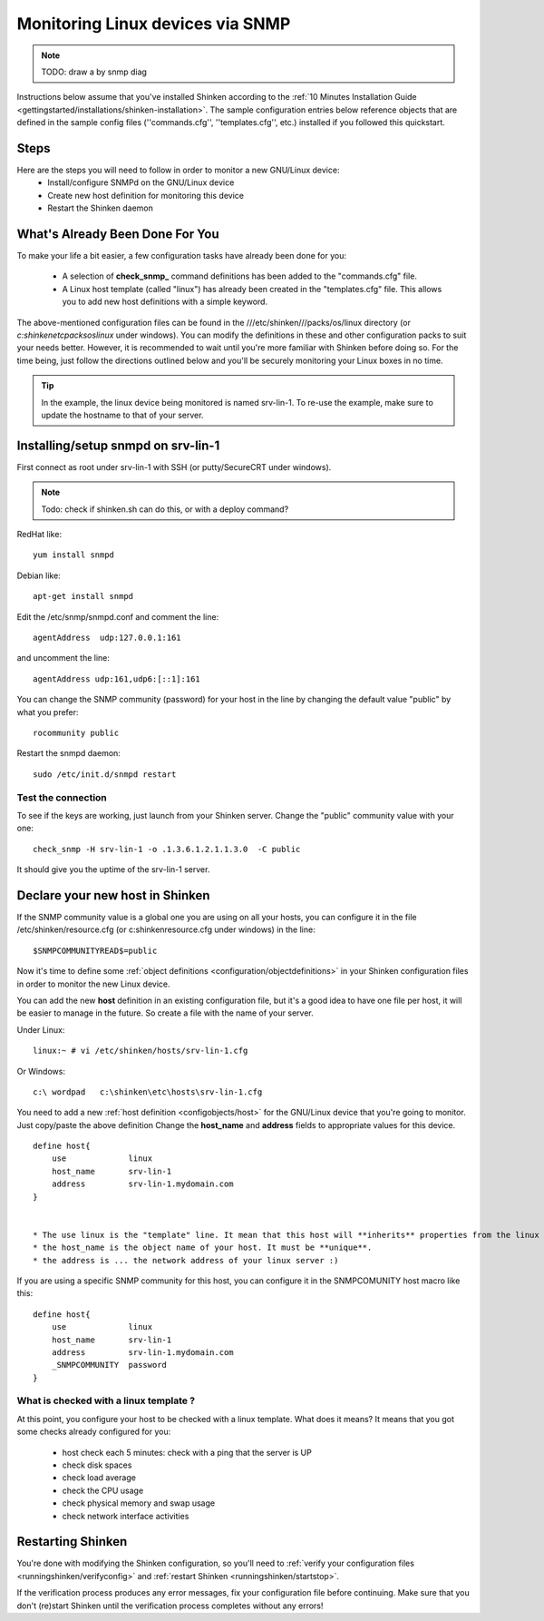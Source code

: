 .. _monitoring/monitoring-a-linux-via-snmp:

=================================
Monitoring Linux devices via SNMP 
=================================

.. note::  TODO: draw a by snmp diag

Instructions below assume that you've installed Shinken according to the :ref:`10 Minutes Installation Guide <gettingstarted/installations/shinken-installation>`. The sample configuration entries below reference objects that are defined in the sample config files (''commands.cfg'', ''templates.cfg'', etc.) installed if you followed this quickstart.


Steps 
======

Here are the steps you will need to follow in order to monitor a new GNU/Linux device:
  - Install/configure SNMPd on the GNU/Linux device
  - Create new host definition for monitoring this device
  - Restart the Shinken daemon


What's Already Been Done For You 
=================================

To make your life a bit easier, a few configuration tasks have already been done for you:

  * A selection of **check_snmp_** command definitions has been added to the "commands.cfg" file.
  * A Linux host template (called "linux") has already been created in the "templates.cfg" file. This allows you to add new host definitions with a simple keyword.

The above-mentioned configuration files can be found in the ///etc/shinken///packs/os/linux directory (or *c:\shinken\etc\packs\os\linux* under windows). You can modify the definitions in these and other configuration packs to suit your needs better. However, it is recommended to wait until you're more familiar with Shinken before doing so. For the time being, just follow the directions outlined below and you'll be securely monitoring your Linux boxes in no time.

.. tip::  In the example, the linux device being monitored is named srv-lin-1. To re-use the example, make sure to update the hostname to that of your server.


Installing/setup snmpd on srv-lin-1 
====================================

First connect as root under srv-lin-1 with SSH (or putty/SecureCRT under windows).

.. note::  Todo: check if shinken.sh can do this, or with a deploy command?

RedHat like:
  
::
  
   yum install snmpd
  
Debian like:
  
::
  
   apt-get install snmpd
  
  
Edit the /etc/snmp/snmpd.conf and comment the line:
  
::
  
  agentAddress  udp:127.0.0.1:161

and uncomment the line:
  
::
  
  agentAddress udp:161,udp6:[::1]:161

You can change the SNMP community (password) for your host in the line by changing the default value "public" by what you prefer:
  
::
  
  rocommunity public


Restart the snmpd daemon:
  
::
  
  sudo /etc/init.d/snmpd restart


Test the connection 
--------------------

To see if the keys are working, just launch from your Shinken server. Change the "public" community value with your one:
  
::

   check_snmp -H srv-lin-1 -o .1.3.6.1.2.1.1.3.0  -C public
  
It should give you the uptime of the srv-lin-1 server.


Declare your new host in Shinken 
=================================

If the SNMP community value is a global one you are using on all your hosts, you can configure it in the file /etc/shinken/resource.cfg (or c:\shinken\resource.cfg under windows) in the line:
  
::

  $SNMPCOMMUNITYREAD$=public


Now it's time to define some :ref:`object definitions <configuration/objectdefinitions>` in your Shinken configuration files in order to monitor the new Linux device.

You can add the new **host** definition in an existing configuration file, but it's a good idea to have one file per host, it will be easier to manage in the future. So create a file with the name of your server.

Under Linux:
  
::

  linux:~ # vi /etc/shinken/hosts/srv-lin-1.cfg
  
Or Windows:
  
::

  c:\ wordpad   c:\shinken\etc\hosts\srv-lin-1.cfg
  

You need to add a new :ref:`host definition <configobjects/host>` for the GNU/Linux device that you're going to monitor. Just copy/paste the above definition Change the **host_name** and **address** fields to appropriate values for this device.

::

  define host{
      use             linux
      host_name       srv-lin-1
      address         srv-lin-1.mydomain.com
  }


  * The use linux is the "template" line. It mean that this host will **inherits** properties from the linux template.
  * the host_name is the object name of your host. It must be **unique**.
  * the address is ... the network address of your linux server :)

If you are using a specific SNMP community for this host, you can configure it in the SNMPCOMUNITY host macro like this:
  
::

  define host{
      use             linux
      host_name       srv-lin-1
      address         srv-lin-1.mydomain.com
      _SNMPCOMMUNITY  password             
  }


What is checked with a linux template ? 
----------------------------------------

At this point, you configure your host to be checked with a linux template. What does it means? It means that you got some checks already configured for you:

  * host check each 5 minutes: check with a ping that the server is UP
  * check disk spaces
  * check load average
  * check the CPU usage
  * check physical memory and swap usage
  * check network interface activities


Restarting Shinken 
===================

You're done with modifying the Shinken configuration, so you'll need to :ref:`verify your configuration files <runningshinken/verifyconfig>` and :ref:`restart Shinken <runningshinken/startstop>`.

If the verification process produces any error messages, fix your configuration file before continuing. Make sure that you don't (re)start Shinken until the verification process completes without any errors!
